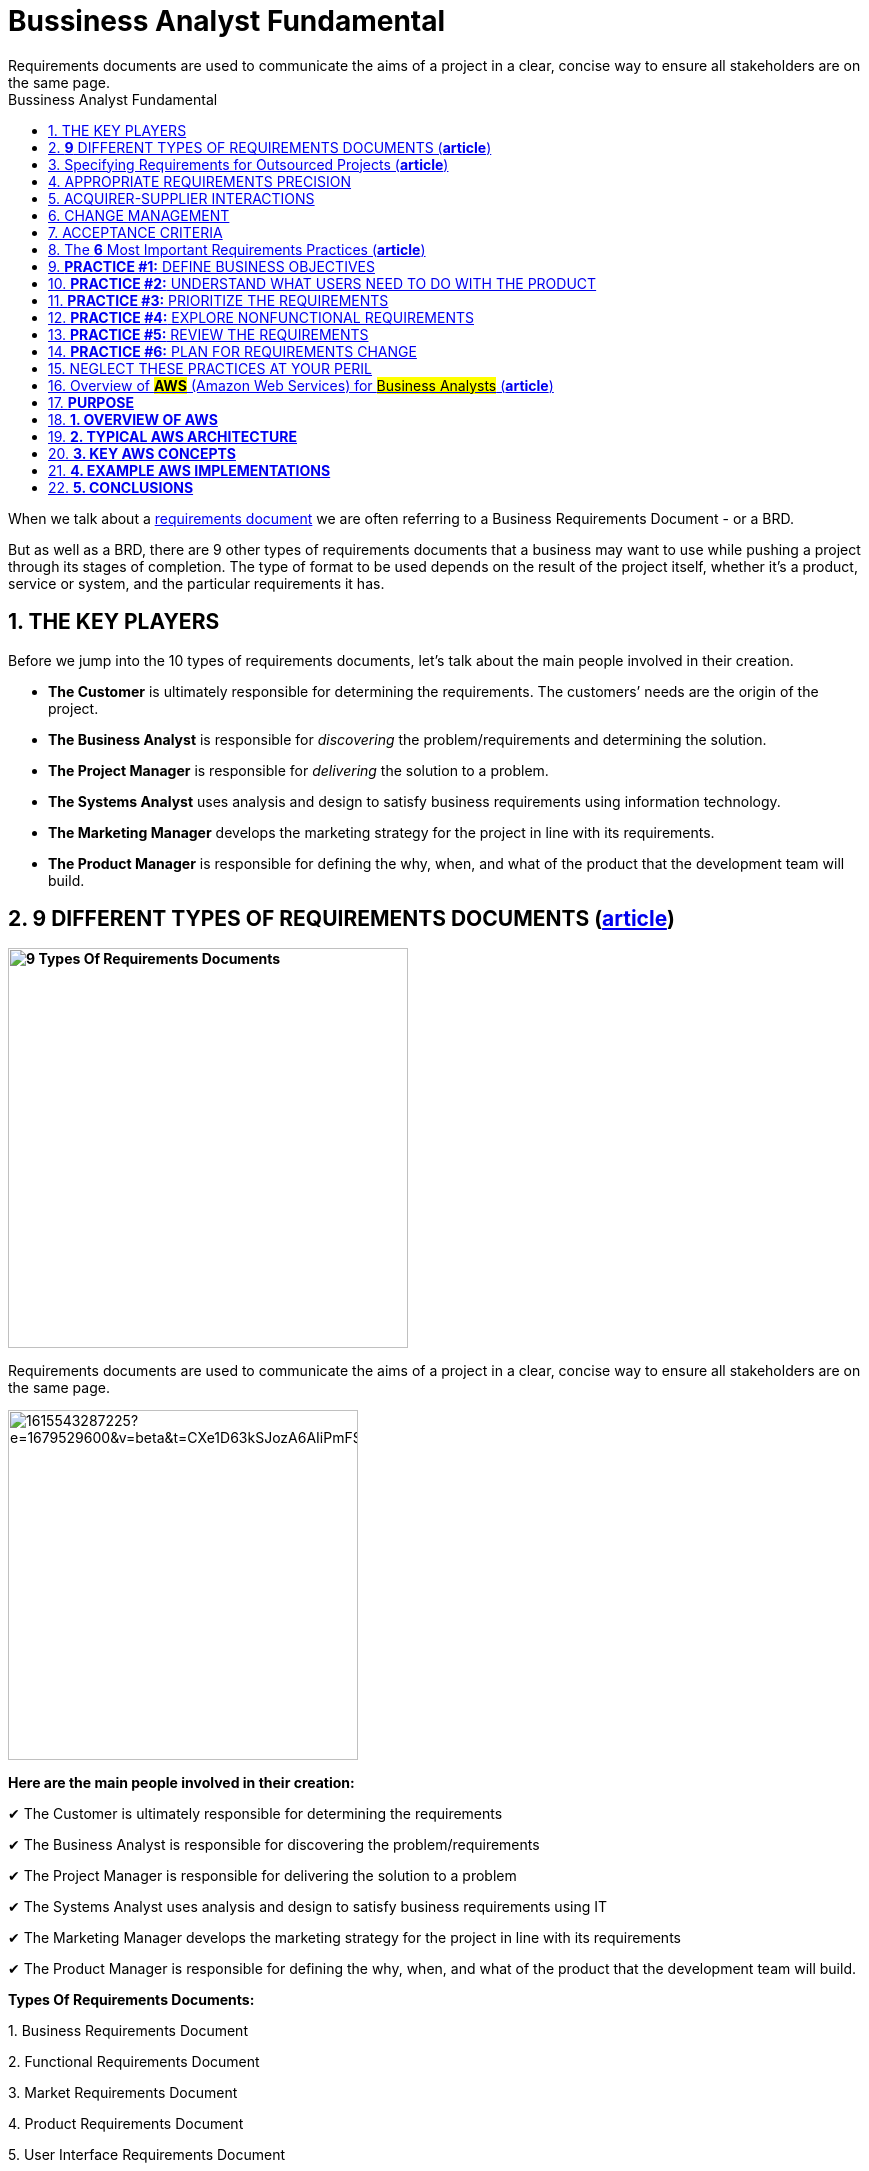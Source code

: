 = Bussiness Analyst Fundamental
:sectnumlevels: 4
:toclevels: 4
:sectnums: 4
:toc: left
:icons: font
:toc-title: Bussiness Analyst Fundamental
:doctype: book
Requirements documents are used to communicate the aims of a project in a clear, concise way to ensure all stakeholders are on the same page.

When we talk about a https://qracorp.com/write-clear-requirements-document/[requirements document] we are often referring to a Business Requirements Document - or a BRD.

But as well as a BRD, there are 9 other types of requirements documents that a business may want to use while pushing a project through its stages of completion. The type of format to be used depends on the result of the project itself, whether it’s a product, service or system, and the particular requirements it has.

== THE KEY PLAYERS

Before we jump into the 10 types of requirements documents, let's talk about the main people involved in their creation.

* *The Customer* is ultimately responsible for determining the requirements. The customers’ needs are the origin of the project.

* *The Business Analyst* is responsible for __discovering __the problem/requirements and determining the solution.

* *The Project Manager* is responsible for __delivering __the solution to a problem.

* *The Systems Analyst* uses analysis and design to satisfy business requirements using information technology.

* *The Marketing Manager* develops the marketing strategy for the project in line with its requirements.

* *The Product Manager* is responsible for defining the why, when, and what of the product that the development team will build.


== *9* DIFFERENT TYPES OF REQUIREMENTS DOCUMENTS (*https://www.linkedin.com/pulse/requirements-documents-purpose-who-writes-them-/[article]*)

*image:https://www.modernanalyst.com/Portals/0/Users/009/09/9/9-Types-Requirements-Documents-MA.png[9 Types Of Requirements Documents, width=400]*


Requirements documents are used to communicate the aims of a project in a clear, concise way to ensure all stakeholders are on the same page.

image::https://media.licdn.com/dms/image/C5612AQF5OuZdynj5uA/article-inline_image-shrink_1500_2232/0/1615543287225?e=1679529600&v=beta&t=CXe1D63kSJozA6AIiPmFS63fTGicsk40HKs6tM7ZxfI[width=350, float=right]

*Here are the main people involved in their creation:*

✔ The Customer is ultimately responsible for determining the requirements

✔ The Business Analyst is responsible for discovering the problem/requirements

✔ The Project Manager is responsible for delivering the solution to a problem

✔ The Systems Analyst uses analysis and design to satisfy business requirements using IT

✔ The Marketing Manager develops the marketing strategy for the project in line with its requirements

✔ The Product Manager is responsible for defining the why, when, and what of the product that the development team will build.



*Types Of Requirements Documents:*

{empty}1. Business Requirements Document

{empty}2. Functional Requirements Document

{empty}3. Market Requirements Document

{empty}4. Product Requirements Document

{empty}5. User Interface Requirements Document

{empty}6. Technical Requirements Document

{empty}7. Quality Requirements Document

{empty}8. Software Requirements Document or Software Requirements Specification

{empty}9. Customer Requirements Document


image::https://media.licdn.com/dms/image/C5612AQFKR3rV5OVH1A/article-inline_image-shrink_1500_2232/0/1615543389406?e=1679529600&v=beta&t=gZphVYfxY9qW90AgTANNwyHXr0K_ZG-WJp8lUgPYDok[width=350, float= right]

*1. Business Requirements Document (BRD)*

Also known as a Business Needs Specification, a BRD is the first stage in a product life cycle.
It details the problems
that a product/service/system is trying
to solve by logically listing high-level business requirements in relation to customers’
needs.
As well as non-negotiables, it also details features the project should provide,
which can be interpreted as goals for the development team

It often includes:

✔  An outline of the requirements of the project

✔  Objectives of the project

✔  A needs statement detailing why the project is needed and how it will meet those needs

✔  Financial statements, demonstrating how the project will be funded and its effect on the company’s balance sheet

✔  Functional requirements and features

✔  A SWOT analysis of the business and how the project fits into it

✔  Personnel needs - who do we want to work on the project?

✔  Schedule, timeline and deadlines

✔  A cost-benefit analysis (if required)



A BRD is normally prepared by the #Business Analyst or Project Manager#.

image::https://media.licdn.com/dms/image/C5612AQFA_CN4gcLL-A/article-inline_image-shrink_1500_2232/0/1615543431132?e=1679529600&v=beta&t=NrzRXObCWODHN3-qftWK2dNvIg4yAzClO1SGJwLnHyk[float=right]

*2. Functional Requirements Document (FRD)*

An FRD defines in logical terms how a system or project will accomplish the requirements laid out in the BRD. It outlines the functionality of the system in detail by capturing the intended behaviour of the system expressed as services, tasks or functions that the developers have agreed to provide. Rather than define the ‘inner-workings’ and specifications, an FRD focuses on what users might observe when interacting with the system.

An example functional requirement might be: “When the user clicks the OK button, the dialog is closed, and the user is returned to the main window in the state it was in before the dialog was displayed”.

An FRD sometimes includes screen mock-ups or wireframes to illustrate the system’s design.

Depending on the complexity, FRDs can vary in length from 10 pages to several hundred.

An FRD is normally written by the## Business Analyst or Systems Analyst.##

image::https://media.licdn.com/dms/image/C5612AQE2XyRumXH7Qg/article-inline_image-shrink_1500_2232/0/1615543475205?e=1679529600&v=beta&t=Xtg6vHSlZ6Ofyqg24zS3w54wrzrQ3mOgedG5GVkkmas[width=350, float=right]

*3. Market Requirements Document (MRD)*

Sometimes referred to as a Marketing Requirements Document, an MRD focuses on the target market’s needs. It typically explains:

🎯 What the product is

🎯 Who the target customers are

🎯 What products are in competition with it

🎯 Why customers are likely to want this product.



An MRD typically includes:

✔ A definition of the target market: an imagining of the potential buyer or user

✔ A comprehensive list of market requirements the solution will need to satisfy

✔ Indicators of success for each requirement

✔ A prioritized list of requirements from your market’s point of view

✔ A timeframe for the product’s launch

✔ An MRD is normally prepared by the## Marketing Manager or Product Manager.##

image::https://media.licdn.com/dms/image/C5612AQGSD9GdE19Sqg/article-inline_image-shrink_1500_2232/0/1615543500480?e=1679529600&v=beta&t=0sm4BNzJJL5kMNKMmH7PEjuHrzElF4ten02SIPa995E[width=400, float=left]

*4. Product Requirements Document (PRD)*

 A PRD is used to communicate everything that must be included in a product release for it to be considered complete. It is written from a user’s point-of-view to understand what a product should do.

It usually includes the same content as an FRD, but with ‘non-functional requirements’ added. Although non-functional requirements are not related to the functionality of the product, it’s often important to identify them - they may include such needs as reliability, security and scalability.



A typical PRD might contain:

✔ Objectives for the product

✔ Features

✔ User experience (UX) flow & design notes

✔ System and environment requirements

✔ Assumptions, constraints & dependencies - What’s expected as well as any limitations or obstacles that may impede the project’s progress



✔ A *PRD* is normally prepared by the #Product Manager.#

image::https://media.licdn.com/dms/image/C5612AQGemXZHwETJdg/article-inline_image-shrink_1500_2232/0/1615543523328?e=1679529600&v=beta&t=2tJg0oo3zGQ0fll3svzsf-k04jWgGcBy3f1gMaP4JcY[width=600, float=right]

*5. User Interface Requirements Document (UIRD)*

 A UIRD describes the look and feel of the User Interface (UI) of the system.



It often defines:

✔ How the content is presented to the user

✔ User navigation

✔ Colour codes to be used

✔ Hints, tips and suggestions to be displayed

✔  ‘Save data’ options

✔ Shortcut keys.



A UIRD more often than not includes mock-up screenshots and wireframes to give readers an idea of what the finished system will look like. It’s written by the #user interface design team.#

*6. Technical Requirements Document (TRD)*

 A TRD contains the software, hardware and platform requirements of the product. It includes requirements like the programming language the system should be developed in, and the processor speed required to run the system.

It might also consider the limitations of the system and its performance.



A good TRD will include the following key items:

✔ An executive summary of the project and its background

✔ Assumptions, risks, and factors that may affect the project

✔ Functional and non-functional requirements

✔ References or a list of supporting documents

✔ A TRD is written by the #Engineering Team.#

image::https://media.licdn.com/dms/image/C5612AQGQnJROpbzVEQ/article-inline_image-shrink_1500_2232/0/1615543551005?e=1679529600&v=beta&t=GwuNbUxai91Uf5ZUDESx81gHyzlzHWT6wkK5kdA5AoQ[width=800]

*7. Quality Requirements Document*

The quality requirements document outlines the expectations of the customer for the quality of the final product. It consists of various criteria, factors and metrics that must be satisfied.

Quality requirements might revolve around reliability, consistency, availability, usability, maintainability and customer experience.

This document can be written by the## project manager or business analyst.##


*8. Software Requirements Document or Software Requirements Specification (SRS)*

An SRS outlines the features and the intended behaviour of a system. It describes the business’ understanding of the end user’s needs while laying out functional and non-functional requirements.



The contents may include:

✔ A product overview

✔ A summary of the current system

✔ The proposed methods and procedures

✔ Design considerations

✔ Security considerations

✔ An SRS is normally compiled by the #Lead Engineer of the project.#



*9. Customer Requirements Document*

This is sometimes referred to as Client Requirement Document and it can refer to a *PRD* but for a specific customer or client.



== Specifying Requirements for Outsourced Projects (*https://www.modernanalyst.com/Resources/Articles/tabid/115/ID/6192/Specifying-Requirements-for-Outsourced-Projects.aspx[article]*)



Rather than building systems in house, many organizations outsource development to contract development companies. They might outsource the work to take advantage of skills they do not have available in-house, to augment their internal staff, or in an attempt to save money or time. The outsourced development supplier could be located physically nearby, on the other side of the world, or anywhere in between.

The role of a business analyst is even more important on these projects than on a co-located project. If the team members are all in one location, developers can walk down the hall to ask the BA a question or to demonstrate newly developed functionality. This close collaboration can’t happen in the same way with outsourced development. Compared to in-house development, outsourced—and particularly offshore—projects face requirements-related challenges such as the following:

* It’s harder to get developer input on requirements and to pass along user feedback to developers.

* A formal contractual definition of requirements is necessary, which can lead to contention if differences of interpretation are discovered late in the project

* There might be a bigger gap between what the customers ultimately need and the product they get based on the initial requirements, because there are fewer opportunities to adjust the project’s direction along the way.

* It can take longer to resolve requirements issues because of large time zone differences.

* Communicating the requirements is more difficult because of language and cultural barriers.

* Limited written requirements that might be adequate for in-house projects are insufficient for outsourced projects, because users and BAs are not readily available to answer developer questions, clarify ambiguities, and close gaps.

This article suggests some techniques for successful requirements development and management on outsourced projects.

== APPROPRIATE REQUIREMENTS PRECISION

Outsourcing product development demands high-quality written requirements, because your direct interactions with the development team are likely to be minimal. As shown in Figure 1, you’ll be sending the supplier a request for proposal (RFP), a set of requirements, and product acceptance criteria. Both parties will engage in a review and will reach agreement, perhaps with negotiation and adjustments, before the supplier initiates development. The supplier will deliver the finished software product and supporting documentation.

.Requirements are the cornerstone of an outsourced project.
image:https://www.modernanalyst.com/Portals/0/Public%20Uploads/requirements-for-outsourced-projects.png[Requirements for Outsourced Projects,title="Requirements for Outsourced Projects", width=450, float=left]


With outsourcing, you won’t have the same opportunities for day-to-day clarifications, decision making, and changes that you enjoy when developers and customers work in close proximity. Particularly with offshore development, you should anticipate that the supplier will build exactly what you ask them to build. You will get no more and (hopefully!) no less, sometimes with no questions asked. The supplier likely won’t implement the implicit and assumed requirements you thought were too obvious to write down. Poorly defined and managed requirements are a common cause of outsourced project failure.

As with in-house development, visual requirements models augment functional and nonfunctional requirements for outsourced teams. Using visual models to supplement written specifications is even more valuable if you are working across cultures and native languages, because it gives developers something to check their interpretations against. However, be sure the developers can understand the models you send them and interpret them accurately.

Prototypes can also help clarify expectations for the supplier team. Similarly, the supplier can create prototypes to demonstrate to the acquirer their interpretation of the requirements and how they plan to respond to them. This is a way to create more customer-development interaction points to make course adjustments early in the project rather than late.

Watch out for the ambiguous terms found in Chapter 11 of _https://www.amazon.com/exec/obidos/ASIN/0735679665/processimpact[Software Requirements, 3rd Edition]_ that cause so much confusion. I once read a requirements specification intended for outsourcing that contained the word “support” in many places. The BA who wrote the requirements acknowledged that the contractor who was going to implement the software wouldn’t know just what “support” meant in each case. A glossary is valuable when dealing with people who don’t share the tacit knowledge held by those who are familiar with the acquiring company’s environment.

== ACQUIRER-SUPPLIER INTERACTIONS

Without real-time, face-to-face communication you need other mechanisms to stay on top of what the supplier is doing, so arrange formal touch points between the acquirer and the supplier. Plan time for multiple review cycles of the requirements. Use collaboration tools to facilitate peer reviews with participants in multiple locations. Incremental development permits early course corrections when a misunderstanding sends the supplier’s developers in the wrong direction. If the supplier raises questions, document them and integrate the answers into the requirements. Use an issue-tracking tool to which both supplier and acquirer teams have access.

Outsourced projects often involve teams with disparate company cultures and attitudes. Some suppliers are so eager to please that they agree to outcomes they cannot deliver. When an error is brought to their attention, they might strive to save face by not fully accepting responsibility for the problems. Some developers might hesitate to ask for help or clarification, or to say “I don’t understand.” Employ elicitation and facilitation techniques such as reading between the lines for what isn’t said and asking open-ended questions. Establish ground rules with all team members regarding how they should interact when they work together.

Developers whose first language is different than the language in which the requirements are written might not pick up nuances or fully appreciate the implications of certain statements. They might make user interface design choices that you wouldn’t expect. Things as diverse as date formats, systems of measurement, the symbolism of colors, and the order of people’s given and family names vary between countries. The requirements should avoid the use of colloquialisms, jargon, idioms, and references to pop culture that could be misconstrued.

== CHANGE MANAGEMENT

At the beginning of the project, establish a change control process that all participants can use. Using a common set of web-based tools for handling change requests and tracking open issues is essential. Identify the decision makers for proposed changes and the communication mechanisms you’ll use to keep the right people informed. The outsourced development contract should specify who will pay for various kinds of changes, such as newly requested functionality or corrections made in the original requirements, and the process for incorporating the changes into the product.

== ACCEPTANCE CRITERIA

Define in advance how you’ll assess whether the contracted product is acceptable to you and your customers. How will you judge whether to make the final payment to the supplier? If the acceptance criteria are not fully satisfied, who’s responsible for making corrections, and who pays for those? Include acceptance criteria in the RFP so the supplier knows your expectations up front. Validate the requirements before you give them to the outsourced team, to help ensure that the delivered product will be on target.

Properly handled, outsourcing the development work can be an effective strategy to build your software system. An essential starting point for a successful outsourcing experience is a set of high-quality, complete, and explicitly clear requirements. If the requirements you provide to the supplier are incomplete or misunderstood, failure is probably at least as much your fault as theirs.

---

== The *6* Most Important Requirements Practices (*https://www.modernanalyst.com/Resources/Articles/tabid/115/ID/6074/The-6-Most-Important-Requirements-Practices.aspx[article]*)


_The TL;DR for a 640-page book on software requirements_

image:https://www.modernanalyst.com/Portals/0/Public%20Uploads/6-most-important-requirements-practices.jpeg[The 6 Most Important Requirements Practices,title="The 6 Most Important Requirements Practices"]

Photo by Karl Wiegers

Authors sometimes make things longer and more complicated than necessary. Some readers might feel that I’ve been guilty of this myself. The third edition of my book _Software Requirements_, co-authored with Joy Beatty, is about 245,000 words long, nearly 640 pages in a rather small font. Maybe that seems like overkill, but to be fair, the requirements domain is large and complex.

Books like _Software Requirements, Mastering the Requirements Process_ by Suzanne and James Robertson, and the IIBA’s _Business Analysis Body of Knowledge_ describe dozens of valuable techniques for requirements elicitation, analysis, specification, validation, and management. They’re all useful when thoughtfully applied in appropriate situations. But if you don’t have time to wade through these large volumes, you might like this TL;DR version of the six most important requirements practices that every project team should perform.

== **PRACTICE #1:** DEFINE BUSINESS OBJECTIVES

Organizations undertake a project to solve a problem, exploit a business opportunity, or create a new market. Defining the project’s business objectives communicates to all participants and other stakeholders https://medium.com/analysts-corner/why-are-we-working-on-this-project-a2fa24e4f00[why they are working on the project]. The organization could hope to achieve both financial and non-financial business objectives with the new product. Try to quantify the business objectives, and make them measurable, with statements like these:

* Capture a market share of X percent within Y months.

* Reach a sales volume of X units or revenue of $Y within Z months.

* Save X dollars per year currently spent on a high-maintenance legacy system.

Using business objectives aligns all of the team’s work and key decisions. Without defined business objectives, you can’t craft a clear product vision statement or https://www.modernanalyst.com/Resources/Articles/tabid/115/ID/2116/Defining-Project-Scope-Scope-Part-1.aspx[establish the scope] of either the entire project or any development increment. The team can’t make good decisions about scope changes or proposed functionality unless they know how those changes match up with the business objectives. Keeping the scope in focus helps the team avoid https://www.modernanalyst.com/Resources/Articles/tabid/115/ID/2118/Managing-Scope-Creep-Scope-Part-3.aspx[scope creep] while still adapting to changing business realities. And how can you know if the project was a success unless someone defined measurable business objectives and success criteria up front?

== *PRACTICE #2:* UNDERSTAND WHAT USERS NEED TO DO WITH THE PRODUCT

I strongly advocate taking a usage-centric approach to requirements development and solution design, rather than a feature- or product-centric approach. Understanding the tasks that users need to perform and the goals they want to achieve lets the business analyst (BA) derive the functionality that developers must implement. When you focus on exploring features rather than user goals, it’s easy to overlook some necessary functionality. It’s also easy to include functionality that seems cool but doesn’t help users get their jobs done. Use cases are an effective technique for maintaining this usage-centric mindset.

Seeking to understand what users need to do with the product implies several other important BA activities, including these:

* Identifying a wide range of project stakeholders

* Characterizing distinct user classes that have largely different requirements

* Identifying individuals to serve as the voice of the customer for each user class (product champions)

* Selecting appropriate requirements elicitation techniques to engage with users

* Establishing decision-making processes to resolve conflicts and priorities across user classes

* Building and evaluating prototypes or early releases to stimulate user feedback

== *PRACTICE #3:* PRIORITIZE THE REQUIREMENTS

I doubt that any project has ever implemented every bit of requested functionality. Even if you could implement it all, you can’t do it all at once. Your goal is to deliver the maximum business value to your customers at the lowest cost and in the shortest time. Achieving this goal demands that you prioritize requirements so the team can work on them in the most appropriate sequence.

Prioritization involves considering how much each proposed requirement contributes to achieving the project’s business objectives. Prioritizing requirements lets the team decide which of the work items remaining in the backlog to defer or omit because of time and resource constraints. There are numerous requirements prioritization techniques available, including https://www.simplilearn.com/agile-prioritization-techniques-article[these]:

* In or out

* Pairwise comparison and rank ordering

* Three-level scale

* MoSCoW

* Relative weighting

* $100 test

Some of these methods take more effort than others, but those methods also help the project manager or product owner make finer-grained choices. Choose any technique that lets the right stakeholders make good business decisions throughout the project to avoid a frantic “rapid descoping phase” late in the game.

== *PRACTICE #4:* EXPLORE NONFUNCTIONAL REQUIREMENTS

People naturally focus on a product’s functionality when discussing requirements, but those are only part of the solution. Nonfunctional requirements contribute heavily to user satisfaction and suitability for use. When speaking of nonfunctional requirements, people most commonly think of quality attributes, sometimes called the “-ilities.” These product characteristics include usability, maintainability, security, reliability, and many others. To help designers devise the most appropriate solution, BAs need to discuss nonfunctional requirements as part of requirements elicitation.

Developers don’t directly implement requirements concerning safety, reliability, portability, security, or other characteristics. Instead, these attributes serve as the origin of many functional requirements and drive design decisions. Table 1 indicates the likely categories of technical information that different types of quality attributes will generate.

image:https://www.modernanalyst.com/Portals/0/Public%20Uploads/translating-quality-requirements-into-specifications.png[Translating quality attributes into technical specifications ,title="Translating quality attributes into technical specifications "]

Table 1. Translating quality attributes into technical specifications

(from Software Requirements, 3rd Edition, by Karl Wiegers and Joy Beatty)

Another challenge is that it’s not possible to optimize all of the desired quality factors at once. Designers must https://www.modernanalyst.com/Resources/Articles/tabid/115/ID/2926/Specifying-Quality-Requirements-With-Planguage.aspx[make trade-off decisions] among the various attributes. Therefore, the team needs to determine which ones are most important to customer success and optimize those. Carefully specifying quality attributes lets you build a product that delights its users, beyond merely doing what it’s supposed to.

== *PRACTICE #5:* REVIEW THE REQUIREMENTS

How do you know if your requirements are accurate? How can you tell if they’re clear enough so all the team members know what to do with them and other stakeholders know what to expect in the solution? No matter how you choose to represent requirements knowledge, it is sometimes ambiguous, incomplete, or simply incorrect.

One of the most powerful quality practices available is peer review of requirements. Convene some colleagues to review both textual requirements and diagrams. Different project participants — BAs, designers, developers, testers, users — will find different kinds of problems during these reviews. Requirements reviews pose some https://www.modernanalyst.com/Resources/Articles/tabid/115/ID/5360/Requirements-Review-Challenges.aspx[particular challenges]. Rather than simply inviting people to look over the requirements, provide some training so reviewers know how to participate effectively and can find as many issues as possible.

A related requirements validation practice is to write conceptual tests based on requirements. Testing requirements is something you can do early in each development cycle to reveal many errors before they are cast into code. Requirements and tests are complementary views of the same knowledge. Requirements describe how the product should behave under certain conditions; tests describe how to tell if it’s exhibiting the correct behaviors.

== *PRACTICE #6:* PLAN FOR REQUIREMENTS CHANGE

No matter how well you understand the problem and how carefully you prepare the requirements, they won’t be perfect, complete, or static. The world changes around us as we work. New users and new ideas appear. Business rules surface and evolve. Projects inevitably grow beyond their originally envisioned scope. Every team must anticipate requirements changes and establish mechanisms for dealing with them without derailing the team’s commitments.

When you know the project outcome is incompletely defined and likely to change a lot, an incremental, agile approach is a good way to cope with it. You plan to build the requirements — and the solution — in a series of small chunks, expecting the direction to change and accepting the uncertainty of what you’ll have at the end and when you’ll have it.

When the likely degree of change is less extreme, plan to accommodate some growth (along with risks, imprecise estimates, and unexpected events) by building contingency buffers into development schedules. Establish a requirements change process so the right people can get the right information to https://www.modernanalyst.com/Resources/Articles/tabid/115/ID/6061/Using-Feature-Trees-to-Depict-Scope.aspx[make good business decisions about which proposed changes to incorporate] to add value with minimal disruption. Don’t use the expectation of change as a justification for skimping on requirements thinking, though. Excessive requirements churn often indicates that objectives were unclear or the elicitation approach wasn’t effective.

== NEGLECT THESE PRACTICES AT YOUR PERIL

Of course, there are many other valuable requirements activities besides these six. However, these practices greatly increase your chances of building a solution that achieves the desired business outcomes efficiently and effectively. Applying them doesn’t guarantee success for any BA, product owner, or product manager. But neglecting them likely ensures failure.

---
https://www.modernanalyst.com/Resources/Articles/tabid/115/ID/5912/categoryId/73/Selecting-and-Tailoring-Business-Analysis-Approaches-Techniques.aspx[Selecting and Tailoring Business Analysis Approaches & Techniques
]

== Overview of #*AWS*# (Amazon Web Services) for #Business Analysts# (*https://www.modernanalyst.com/Resources/Articles/tabid/115/ID/6075/Overview-of-AWS-Amazon-Web-Services-for-Business-Analysts.aspx[article]*)

== *PURPOSE*

I’ve written this article to provide an overview of AWS (Amazon Web Services) for Business Analysts.

The cloud (in particular AWS) is now a part of many projects. If you’ve been in meetings where people have mentioned: `‘EC2’, ‘ELB’, ‘AZs’` and thought ‘WTF’ then this article should help you.

This article will provide:

* an overview of AWS (what is it, why its popular, how it’s used)
* typical AWS architecture for a project (e.g. VPN, Regions, AZs)
* cheat sheet for other key terms (EBS, EFS etc)

== *1. OVERVIEW OF AWS*

*What is AWS*

AWS is the most popular cloud platform in the world. It’s owned by Amazon & is almost as large as the next 2 cloud providers combined (Google Cloud + Microsoft’s Azure).

In a nutshell – AWS allows companies to use on-demand cloud computing from Amazon. Customers can easily access servers, storage, databases and a huge set of application services using a pay-as-you-go model.

_*Key Point:* AWS is a cloud platform (owned by Amazon) used by companies to host and manage services in the cloud._

*Why companies use it*

Historically companies have owned their own IT infrastructure (e.g. servers / routers / storage). This has an overhead in terms of maintenance. It meant companies had to pay large amounts of money to own their infrastructure – even if that infrastructure was barely used certain times (e.g. at 3am). Companies also struggled to ramp up the infrastructure if demand suddenly went up (e.g. viral video on a website).

AWS & the cloud in general helps companies with that situation. It has 5 main benefits:

[arabic]
. Pay for what you use
. Scale the infrastructure to meet the demand
. Resiliency (if one data centre goes down, your service can use another)
. Cheaper (leverages the purchasing scale of Amazon)
. Removes the need to own and manage your own data centres

_*Key Point:* AWS allows companies to only pay for the infrastructure they use. It also allows companies to quickly ramp up & ramp down infrastructure depending on demand._

*How companies use it*

There are 3 main cloud computing models. Most companies use IaaS:

[arabic]
. *Infrastructure as a Service (IaaS)* – provides access to networking features, computers (virtual or dedicated hardware) and data storage. This provides the greatest flexibility as you control the software / IT resources. With this model you get the kit but you manage it
. *Platform as a Service (PaaS)* – removes the need for your organisation to manage the infrastructure (hardware and operating systems). You don’t have to worry about software updates, resource procurement & capacity planning. With this model there’s even less to do – you just deploy / manage your own application (e.g. your website code)
. *Software as a Service (SaaS)* – provides you with a product that is run and managed by AWS. In this model you don’t need to worry about the infrastructure OR the service

If Amazon provides a suitable managed service, then it's often cheaper to use PaaS rather than IaaS - because you don't need to build and manage the service yourself.

A note about cloud deployment models …. broadly speaking there’s two models & most companies operate as Hybrid:

[arabic]
. *Cloud* = application is fully deployed in the cloud. All parts of the application run in the cloud
. *Hybrid* = connects infrastructure & applications between cloud-based resources and non-cloud based resources. This is typically used when legacy resources were built on-premises & it’s too complex to move them to the cloud - or because the company doesn’t want certain information in the cloud (e.g. privileged customer information)

_*Key Point:* Most companies use AWS to provision infrastructure (IaaS). Amazon also offer PaaS and SaaS. PaaS means Amazon manage the platform (e.g. hardware / OS). SaaS means Amazon provides the product / service as well as the infrastructure._

== *2. TYPICAL AWS ARCHITECTURE*

*Region / Availability Zone*

AWS has multiple Regions around the world. A *Region* is a geographic location (e.g. London, Ireland). You will typically deploy your application to one Region (e.g. London). +
An *Availability Zone* is a data centre. A Region will have multiple Availability Zones. This means if one Availability Zone (AZ) fails, the other one(s) will keep running so you have resiliency. If you deploy to the London region – you will be in 3 AZs.

_*Key Point:* Your application is likely to be hosted in 1 Region (London). Across 3 Availability Zones._

image:https://www.modernanalyst.com/Portals/0/Public%20Uploads/userfiles/54193/06-06-2022.png[float=right]

*VPC / subnet*

A *VPC (Virtual Private Cloud)* is your own chunk of the cloud. It allows you to create your own network in the cloud. Essentially a VPC is a subsection of the cloud – allowing you more control. You control what traffic goes in and out of the network. +
A VPC sits at the region level. You can leverage any of the Availability Zones to create your virtual machines (e.g. EC2 instances) and other services. Within a VPC you can create many subnets – which are isolated parts of the network. Subnets are just a way to divide up your VPC and exist at the AZ level. You can have public or private subnets (or both). +
The main AWS Services inside a VPC are: EC2, RDS, ELB. Although most things can now sit in a VPC.

_*Key Point:* You’ll likely have 1 VPC (Virtual Private Cloud) in London & it will span all 3 AZs. A VPC gives your company an isolated part of AWS. You will create subnets to break-up the VPC into smaller chunks._

image:https://www.modernanalyst.com/Portals/0/Public%20Uploads/userfiles/54193/06-06-2022_1.png[width=350, float=left]

*Internet Gateway* = configures incoming and outgoing traffic to your VPC. It’s attached to the VPC & allows it to communicate with the Internet. +
*Route Table* = Each VPC has a route table which makes the routing decision. Used to determine where network traffic is directed. +
*NACL* = Acts as a firewall at the subnet level. Controls traffic coming in and out of a subnet. You can associate multiple subnets with a single NACL. There are 2 levels of firewall in a VPC: Network access control list (NACL) = at a subnet level. Security group = At an EC2 instance level. +
*Subnet* = a subnetwork inside a VPC. It exists in 1 AZ. You can assign it an IP range & it allows you to control access to resources (e.g. you could create a private subnet for a DB and ensure its only accessible by the VPC). +
*NAT* (not represented in the diagram) = Network address translation. NATs are devices which sit on the public subnet and can talk to the Internet on behalf of EC2 which are on private instances. +
Every VPC comes with a private IP address range which is called *CIDR* (classless inter-domain routing). A VPC comes with a default local router that routes the traffic within a VPC.

== *3. KEY AWS CONCEPTS*

*EC2 / EBS / AMI – server, storage, machine image*

*EC2 = Elastic Compute Cloud.* It’s a virtual machine in the cloud. You can run applications on it. It’s a bit like having a computer. It’s at an AZ level. You install an image on the EC2 instance (e.g. Windows or Linux) & chose the size (CPU / memory / storage). Storage is not persisted on an EC2 (e.g. if you delete an EC2 instance the storage is lost), so you will need EBS.

*EBS = Elastic Block Storage*. It’s like a hard drive & is local to an EC2 instance. This means it’s at an AZ level. You use it for storing things like the EC2 Operating System. It behaves like a raw, unformatted block device & is used for persistent storage.

Some other storage options in AWS include:

* *S3* (Simple Storage Service) = Object Storage. Essentially a bucket where you can store things – S3 can be accessed over the internet. S3 is flat storage (there’s no hierarchy). It offers unlimited storage. Used for uploading and sharing files like images/videos, log files & data backups etc
* *EFS* (Elastic File System) = File Storage. It’s shared between EC2 instances. It allows a hierarchical structure. It’s at a region level and can be accessed across multiple AZs. Used for web serving, data analytics etc

*AMI = Amazon Machine Image*. A template that contains the software configuration (e.g. OS, application, server) required to launch your EC2 instance.

*_Key Point:* You will spin up EC2 instances on your subnets. EC2 instances are like computers (with OS, CPU, memory storage) & you can run your application on them. EBS is storage attached to an EC2 instance. AMI is a template for launching EC2 instances._

*ELB, Autoscaling & CloudWatch – load balancing, scaling, monitoring*

*Elastic Load Balancer (ELB)* allows you to balance incoming traffic across multiple EC2 instances. It allows you to route traffic across EC2 instances so that they’re not overwhelmed. +
*Autoscaling* adds capacity on the fly to ELB. Autoscaling increases or decreases the number of EC2 instances based on a scaling policy. Autoscaling will increase instances when a threshold value is exceeded and remove instances when they are not being utilised. +
*Cloudwatch* is a monitoring service. It monitors the health of resources and applications. If an action is to be taken it will trigger the appropriate resources via alarms. Cloudwatch triggers the autoscaling.

*_Key Point:* Elastic Load Balancer (ELB) distributes traffic across your existing EC2 instances. Cloudwatch monitors the service & triggers autoscaling. Autoscaling will perform scaling up or down of EC2 instances._

*IAM – access management*

*IAM = Identity and Access Management*. This is where you manage access to AWS resources (e.g. an S3 bucket) & the actions that can be performed (e.g. create an S3 bucket). It’s commonly used to manage users, groups, IAM Access Policies & roles. You can use IAM roles for example to grant applications permissions to AWS resources.

IAM is set at a global level (above region level – essentially at an AWS account level).

*_Key Point:* #IAM# is where you manage access to computing, storage, database & application services. You can decide what resources a user or application can access, and what actions they can perform._

*ELK – analytics, data processing & visualisation*

*ELK = Elasticsearch + Logstash + Kibana*. It’s often used to aggregate and analyse the logs from all your systems. +
Elasticsearch is a search and analytics engine. Logstash is used for data processing; Logstash ingests data from multiple sources, transforms it & sends it to Elasticsearch. Kibana lets you view data with charts and graphs. Here’s an example from Kibana:

image:https://www.modernanalyst.com/Portals/0/Public%20Uploads/userfiles/54193/06-06-2022_2.png[image]

*Elastic Stack* is the next evolution of ELK. It includes Beats:

* *Beats* = lightweight, single purpose data shippers. Sits on your server and sends data to Logstash or Elasticsearch
* Example Beats include: Filebeat (ships logs and other data), Metricbeat (ships metric data), Packetbeat (ships network data)

As a note - there is an Amazon-managed elastic service called 'Amazon OpenSearch Service'.

_*Key Point:* ELK lets you analyse logs and visualise them on a dashboard. You can see errors, volumes, performance (& more) for your service. Elastic Stack is ELK + Beats (data shippers)._

== *4. EXAMPLE AWS IMPLEMENTATIONS*

*#1 Simple example -VPC in 1 region, 3 AZs, with multiple subnets*

Here we have a VPC spanning 3 AZs. This VPC could be in the London Region.

To segment the VPC into smaller networks – they have setup private and public subnets. Each subnet is likely to have EC2 instances / DB instances in them.

image:https://www.modernanalyst.com/Portals/0/Public%20Uploads/userfiles/54193/06-06-2022_3.png[image]

*#2 Detailed example - VPC in 1 region, 2 AZs, with multiple subnets (public and private)*

In this example you have a VPC in 1 Region across 2 AZs. You can see that they’ve setup public subnets (to connect to the Internet) and private subnets (for EC2 instances and to host a DB with private information). The IGW (Internet Gateway) is attached to the VPC; the Internet Gateway is controlling incoming & outgoing traffic and allows the VPC to communicate with the Internet.

There is an Elastic Load Balancer (ELB) which is being used to balance incoming traffic across EC2 instances – so that the EC2 instances are not overwhelmed. It’s not shown here – but they may also be using Cloudwatch and Autoscaling to increase / decrease the number of EC2 instances depending on traffic.

image:https://www.modernanalyst.com/Portals/0/Public%20Uploads/userfiles/54193/06-06-2022_4.png[image]

*#3 Complex example - Multiple VPCs, VPC peering, transit gateway, VPN tunnels and direct connects*

Looking at the right hand side of the image. In this design there are multiple VPCs.

One big application may be across multiple VPCs. *VPC peering* allows one VPC to talk to another using a dedicated and private network. They can be in the same AWS region or a different AWS region. It means you don’t have to talk over public internet but via AWS managed connectivity. HOWEVER this is VPC-to-VPC and if you have many VPCs this becomes complex because its 1:1 connection between VPCs. +
If you want to connect hundreds of VPCs you can use a *transit gateway*. With this design all VPCs connect to a transit gateway + the transit gateway can connect to any VPC (it acts like a hub). +
There is a 3rd way to connect a VPC to another VPC – if you don’t want to expose all the machines in one VPC (e.g. if its a SAAS product). It’s not represented in this diagram but if you only want to expose 1 service you can use “private link”. Which allows the Network load balancer of one VPC to connect to the VPC Endpoint Interface.

Finally – in the bottom right you can see a *Virtual Private Gateway*. This allows your VPC to connect to your on-prem network or your on-prem data centre. It can enable connectivity using VPN tunnels or a dedicated connection called AWS direct connect (the latter gives more bandwidth reliability). Essentially its used for hybrid connectivity – where some of your workloads are on premise & some are in AWS.

image:https://www.modernanalyst.com/Portals/0/Public%20Uploads/userfiles/54193/06-06-2022_5.png[image]

== *5. CONCLUSIONS*

The aim of this article was to provide an overview of a very technical area (AWS).

I haven’t listed all of the AWS technologies (e.g. Kubernetes, containers, serverless). If you’re interested in learning more about AWS I’d recommend:

* https://docs.aws.amazon.com/whitepapers/latest/aws-overview/amazon-web-services-cloud-platform.html[Amazon Web Services Cloud]

 * https://www.youtube.com/watch?v=r4YIdn2eTm4[AWS In 10 Minutes | AWS Tutorial For Beginners | AWS Training Video | AWS Tutorial | Simplilearn]

* https://www.youtube.com/c/AWSTrainingCenter[Introduction to AWS Networking]


I hope you find this useful. I’d like to thank *Matt Clark* (Head of Architecture for the BBC’s Digital Projects) & *Gavin Campbell* (DevOps Engineer at Equal Experts) for providing feedback on the article.
